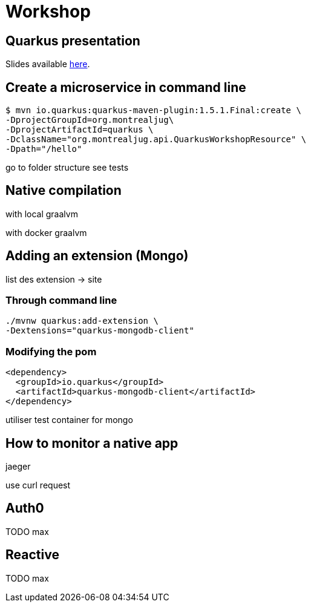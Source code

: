 = Workshop

== Quarkus presentation

Slides available https://www.github.com[here].

== Create a microservice in command line

[source,shell]
----
$ mvn io.quarkus:quarkus-maven-plugin:1.5.1.Final:create \
-DprojectGroupId=org.montrealjug\
-DprojectArtifactId=quarkus \
-DclassName="org.montrealjug.api.QuarkusWorkshopResource" \
-Dpath="/hello"
----

go to folder structure
see tests

== Native compilation

with local graalvm

with docker graalvm

== Adding an extension (Mongo)

list des extension -> site

=== Through command line

[source,sh]
----
./mvnw quarkus:add-extension \
-Dextensions="quarkus-mongodb-client"
----

=== Modifying the pom

[source,xml]
----
<dependency>
  <groupId>io.quarkus</groupId>
  <artifactId>quarkus-mongodb-client</artifactId>
</dependency>
----

utiliser test container for mongo

== How to monitor a native app

jaeger

use curl request

== Auth0

TODO max

== Reactive

TODO max
